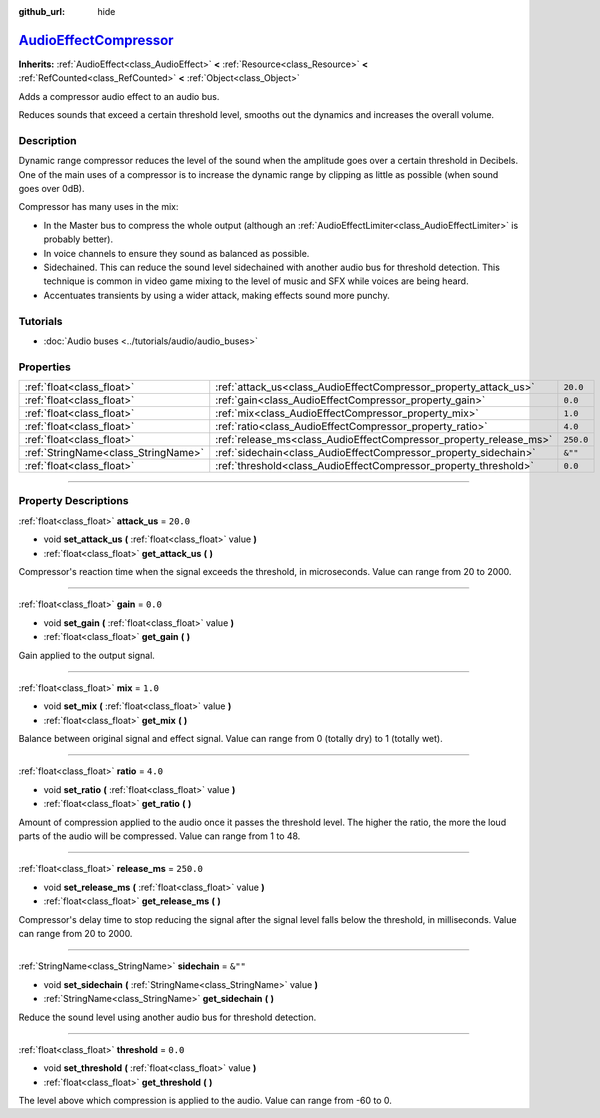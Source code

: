 :github_url: hide

.. DO NOT EDIT THIS FILE!!!
.. Generated automatically from Godot engine sources.
.. Generator: https://github.com/godotengine/godot/tree/master/doc/tools/make_rst.py.
.. XML source: https://github.com/godotengine/godot/tree/master/doc/classes/AudioEffectCompressor.xml.

.. _class_AudioEffectCompressor:

`AudioEffectCompressor <https://github.com/godotengine/godot/blob/master/servers/audio/effects/audio_effect_compressor.h#L38>`_
===============================================================================================================================

**Inherits:** :ref:`AudioEffect<class_AudioEffect>` **<** :ref:`Resource<class_Resource>` **<** :ref:`RefCounted<class_RefCounted>` **<** :ref:`Object<class_Object>`

Adds a compressor audio effect to an audio bus.

Reduces sounds that exceed a certain threshold level, smooths out the dynamics and increases the overall volume.

.. rst-class:: classref-introduction-group

Description
-----------

Dynamic range compressor reduces the level of the sound when the amplitude goes over a certain threshold in Decibels. One of the main uses of a compressor is to increase the dynamic range by clipping as little as possible (when sound goes over 0dB).

Compressor has many uses in the mix:

- In the Master bus to compress the whole output (although an :ref:`AudioEffectLimiter<class_AudioEffectLimiter>` is probably better).

- In voice channels to ensure they sound as balanced as possible.

- Sidechained. This can reduce the sound level sidechained with another audio bus for threshold detection. This technique is common in video game mixing to the level of music and SFX while voices are being heard.

- Accentuates transients by using a wider attack, making effects sound more punchy.

.. rst-class:: classref-introduction-group

Tutorials
---------

- :doc:`Audio buses <../tutorials/audio/audio_buses>`

.. rst-class:: classref-reftable-group

Properties
----------

.. table::
   :widths: auto

   +-------------------------------------+--------------------------------------------------------------------+-----------+
   | :ref:`float<class_float>`           | :ref:`attack_us<class_AudioEffectCompressor_property_attack_us>`   | ``20.0``  |
   +-------------------------------------+--------------------------------------------------------------------+-----------+
   | :ref:`float<class_float>`           | :ref:`gain<class_AudioEffectCompressor_property_gain>`             | ``0.0``   |
   +-------------------------------------+--------------------------------------------------------------------+-----------+
   | :ref:`float<class_float>`           | :ref:`mix<class_AudioEffectCompressor_property_mix>`               | ``1.0``   |
   +-------------------------------------+--------------------------------------------------------------------+-----------+
   | :ref:`float<class_float>`           | :ref:`ratio<class_AudioEffectCompressor_property_ratio>`           | ``4.0``   |
   +-------------------------------------+--------------------------------------------------------------------+-----------+
   | :ref:`float<class_float>`           | :ref:`release_ms<class_AudioEffectCompressor_property_release_ms>` | ``250.0`` |
   +-------------------------------------+--------------------------------------------------------------------+-----------+
   | :ref:`StringName<class_StringName>` | :ref:`sidechain<class_AudioEffectCompressor_property_sidechain>`   | ``&""``   |
   +-------------------------------------+--------------------------------------------------------------------+-----------+
   | :ref:`float<class_float>`           | :ref:`threshold<class_AudioEffectCompressor_property_threshold>`   | ``0.0``   |
   +-------------------------------------+--------------------------------------------------------------------+-----------+

.. rst-class:: classref-section-separator

----

.. rst-class:: classref-descriptions-group

Property Descriptions
---------------------

.. _class_AudioEffectCompressor_property_attack_us:

.. rst-class:: classref-property

:ref:`float<class_float>` **attack_us** = ``20.0``

.. rst-class:: classref-property-setget

- void **set_attack_us** **(** :ref:`float<class_float>` value **)**
- :ref:`float<class_float>` **get_attack_us** **(** **)**

Compressor's reaction time when the signal exceeds the threshold, in microseconds. Value can range from 20 to 2000.

.. rst-class:: classref-item-separator

----

.. _class_AudioEffectCompressor_property_gain:

.. rst-class:: classref-property

:ref:`float<class_float>` **gain** = ``0.0``

.. rst-class:: classref-property-setget

- void **set_gain** **(** :ref:`float<class_float>` value **)**
- :ref:`float<class_float>` **get_gain** **(** **)**

Gain applied to the output signal.

.. rst-class:: classref-item-separator

----

.. _class_AudioEffectCompressor_property_mix:

.. rst-class:: classref-property

:ref:`float<class_float>` **mix** = ``1.0``

.. rst-class:: classref-property-setget

- void **set_mix** **(** :ref:`float<class_float>` value **)**
- :ref:`float<class_float>` **get_mix** **(** **)**

Balance between original signal and effect signal. Value can range from 0 (totally dry) to 1 (totally wet).

.. rst-class:: classref-item-separator

----

.. _class_AudioEffectCompressor_property_ratio:

.. rst-class:: classref-property

:ref:`float<class_float>` **ratio** = ``4.0``

.. rst-class:: classref-property-setget

- void **set_ratio** **(** :ref:`float<class_float>` value **)**
- :ref:`float<class_float>` **get_ratio** **(** **)**

Amount of compression applied to the audio once it passes the threshold level. The higher the ratio, the more the loud parts of the audio will be compressed. Value can range from 1 to 48.

.. rst-class:: classref-item-separator

----

.. _class_AudioEffectCompressor_property_release_ms:

.. rst-class:: classref-property

:ref:`float<class_float>` **release_ms** = ``250.0``

.. rst-class:: classref-property-setget

- void **set_release_ms** **(** :ref:`float<class_float>` value **)**
- :ref:`float<class_float>` **get_release_ms** **(** **)**

Compressor's delay time to stop reducing the signal after the signal level falls below the threshold, in milliseconds. Value can range from 20 to 2000.

.. rst-class:: classref-item-separator

----

.. _class_AudioEffectCompressor_property_sidechain:

.. rst-class:: classref-property

:ref:`StringName<class_StringName>` **sidechain** = ``&""``

.. rst-class:: classref-property-setget

- void **set_sidechain** **(** :ref:`StringName<class_StringName>` value **)**
- :ref:`StringName<class_StringName>` **get_sidechain** **(** **)**

Reduce the sound level using another audio bus for threshold detection.

.. rst-class:: classref-item-separator

----

.. _class_AudioEffectCompressor_property_threshold:

.. rst-class:: classref-property

:ref:`float<class_float>` **threshold** = ``0.0``

.. rst-class:: classref-property-setget

- void **set_threshold** **(** :ref:`float<class_float>` value **)**
- :ref:`float<class_float>` **get_threshold** **(** **)**

The level above which compression is applied to the audio. Value can range from -60 to 0.

.. |virtual| replace:: :abbr:`virtual (This method should typically be overridden by the user to have any effect.)`
.. |const| replace:: :abbr:`const (This method has no side effects. It doesn't modify any of the instance's member variables.)`
.. |vararg| replace:: :abbr:`vararg (This method accepts any number of arguments after the ones described here.)`
.. |constructor| replace:: :abbr:`constructor (This method is used to construct a type.)`
.. |static| replace:: :abbr:`static (This method doesn't need an instance to be called, so it can be called directly using the class name.)`
.. |operator| replace:: :abbr:`operator (This method describes a valid operator to use with this type as left-hand operand.)`
.. |bitfield| replace:: :abbr:`BitField (This value is an integer composed as a bitmask of the following flags.)`
